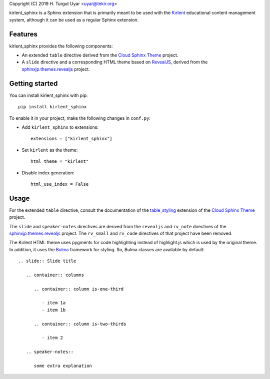 Copyright (C) 2019 H. Turgut Uyar <uyar@tekir.org>

kirlent_sphinx is a Sphinx extension that is primarily meant to be used with
the `Kırlent`_ educational content management system, although it can be used
as a regular Sphinx extension.

Features
--------

kirlent_sphinx provides the following components:

- An extended ``table`` directive derived from the `Cloud Sphinx Theme`_
  project.

- A ``slide`` directive and a corresponding HTML theme based on `RevealJS`_,
  derived from the `sphinxjp.themes.revealjs`_ project.

Getting started
---------------

You can install kirlent_sphinx with pip::

  pip install kirlent_sphinx

To enable it in your project, make the following changes in ``conf.py``:

- Add ``kirlent_sphinx`` to extensions::

    extensions = ["kirlent_sphinx"]

- Set ``kirlent`` as the theme::

    html_theme = "kirlent"

- Disable index generation::

    html_use_index = False

Usage
-----

For the extended ``table`` directive, consult the documentation
of the `table_styling`_ extension of the `Cloud Sphinx Theme`_ project.

The ``slide`` and ``speaker-notes`` directives are derived from the
``revealjs`` and ``rv_note`` directives of the `sphinxjp.themes.revealjs`_
project. The ``rv_small`` and ``rv_code`` directives of that project have been
removed.

The Kırlent HTML theme uses pygments for code highlighting instead of
highlight.js which is used by the original theme. In addition, it uses
the `Bulma`_ framework for styling. So, Bulma classes are available
by default::

  .. slide:: Slide title

     .. container:: columns

        .. container:: column is-one-third

           - item 1a
           - item 1b

        .. container:: column is-two-thirds

           - item 2

     .. speaker-notes::

        some extra explanation

.. _Kırlent: https://gitlab.com/tekir/kirlent/
.. _Cloud Sphinx Theme: https://cloud-sptheme.readthedocs.io/en/latest/
.. _table_styling: https://cloud-sptheme.readthedocs.io/en/latest/lib/cloud_sptheme.ext.table_styling.html
.. _sphinxjp.themes.revealjs: https://github.com/tell-k/sphinxjp.themes.revealjs
.. _RevealJS: https://revealjs.com/
.. _Bulma: https://bulma.io/
